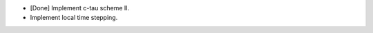 * [Done] Implement c-tau scheme II.

* Implement local time stepping.

.. vim: set ft=rst ff=unix fenc=utf8:
